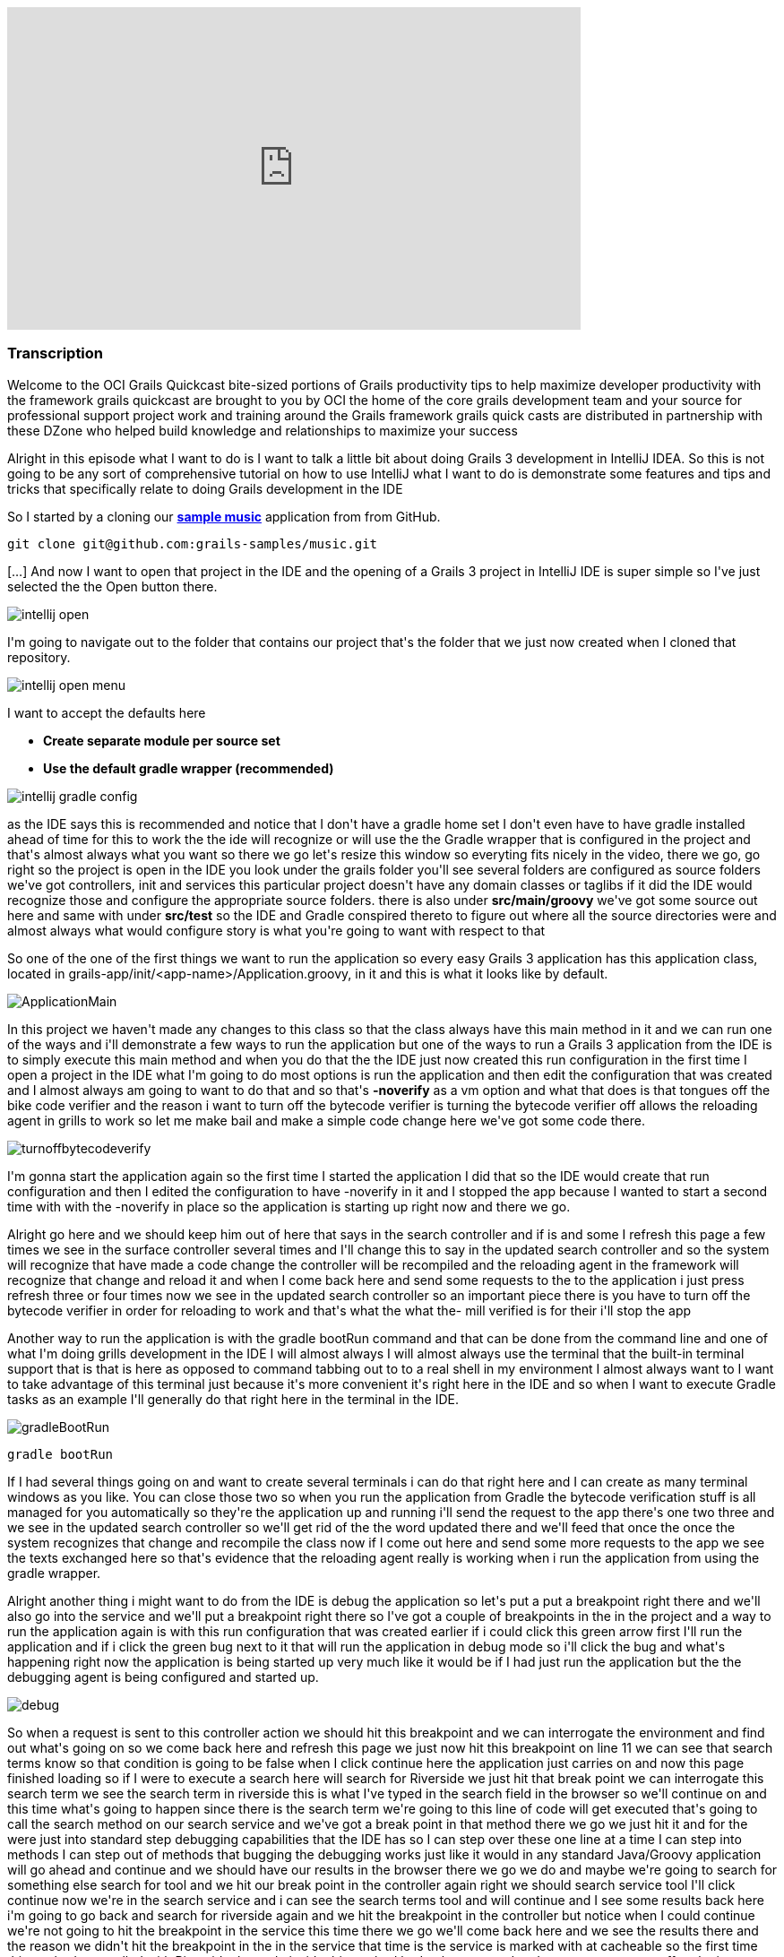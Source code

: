 video::XsCCsTRdezw[youtube, width=640, height=360]

=== Transcription

Welcome to the OCI Grails Quickcast   bite-sized portions of Grails   productivity tips
to help maximize   developer productivity with the   framework grails quickcast are brought   to you
by OCI the home of the core   grails development team and your source   for professional support project
work   and training around the Grails framework   grails quick casts are distributed in   partnership
with these DZone who helped   build knowledge and relationships to   maximize your success

Alright
in this episode   what I want to do is I want to talk a   little bit about doing Grails 3   development
in IntelliJ IDEA. So this is   not going to be any sort of   comprehensive tutorial on how to use   IntelliJ
what I want to do is   demonstrate some features and tips and   tricks that specifically relate to doing
  Grails development in the IDE

So I   started by a cloning our https://github.com/grails-samples/music[*sample music*]   application from from
GitHub.

----
git clone git@github.com:grails-samples/music.git
----


[...] And now I   want to open that project in the IDE and   the opening of a Grails 3 project in IntelliJ IDE is
  super simple so I&#39;ve just selected the   the Open button there.

image::intellij-open.png[]

I&#39;m going to   navigate
out to the folder that contains   our project that&#39;s the folder that we   just now created when
I cloned   that repository.

image::intellij-open-menu.png[]

I want to accept the   defaults here

* *Create separate module per source set*
* *Use the default gradle wrapper (recommended)*

image::intellij-gradle-config.png[]

as
the IDE   says this is recommended and notice that   I don&#39;t have a gradle home set   I don&#39;t even
have to have gradle   installed ahead of time for this to work   the the ide will recognize or will
use   the the Gradle wrapper that is configured   in the project and that&#39;s almost always   what
you want   so there we go let&#39;s resize this window   so everyting fits nicely in the video, there we go,
go right so the project is open in   the IDE you look under the grails folder you&#39;ll see several
folders are   configured as source folders we&#39;ve got   controllers, init and services this   particular
project doesn&#39;t have any   domain classes   or taglibs if it did the IDE would   recognize those
and configure the appropriate source folders.   there is also under *src/main/groovy*
we&#39;ve got some source out here and same   with under *src/test* so the IDE and   Gradle conspired
thereto to figure out   where all the source directories were   and almost always what would configure
  story is what you&#39;re going to want with   respect to that

So one of the one of the   first things
we want to run the   application so every easy Grails 3 application   has this application class, located
 in grails-app/init/<app-name>/Application.groovy, in
it and   this is what it looks like by default.

image::ApplicationMain.png[]

In   this project we haven&#39;t made any changes to this   class
so that the class always have this   main method in it and we can run one of   the ways and i&#39;ll
demonstrate a few ways   to run the application but one of the   ways to run a Grails 3 application
  from the IDE is to simply execute this main   method and when you do that the the IDE   just now created
this run configuration   in the first time I open a project in   the IDE what I&#39;m going to do most
  options is run the application and then   edit the configuration that was created   and I almost always
am going to want to   do that and so that&#39;s *-noverify*   as a vm option and what that does
is   that tongues off the bike code verifier   and the reason i want to turn off the   bytecode verifier
is turning the   bytecode verifier off allows the   reloading agent in grills to work so let   me make
bail and make a simple code   change here   we&#39;ve got some code there.

image::turnoffbytecodeverify.png[]

I&#39;m gonna   start
the application again so the first   time I started the application I did   that so the IDE would create
that run   configuration and then I edited the   configuration to have -noverify in   it and I
stopped the app because I   wanted to start a second time with with   the -noverify in place so the
  application is starting up right now and   there we go.

Alright go here and we   should keep him out
of here that says in   the search controller and if is and some   I refresh this page a few times we
see   in the surface controller several times   and I&#39;ll change this to say in the   updated search
controller and so the   system will recognize that have made a   code change the controller will be
  recompiled and the reloading agent in   the framework will recognize that change   and reload it and
when I come back here   and send some requests to the to the   application i just press refresh three
  or four times now we see in the updated   search controller so an important piece   there is you have
to turn off the   bytecode verifier in order for reloading   to work and that&#39;s what the what the-
  mill verified is for their i&#39;ll stop the   app

Another way to run the application   is with the
gradle bootRun command and   that can be done from the command line   and one of what I&#39;m doing grills
  development in the IDE I will almost   always I will almost always use the   terminal that the built-in
terminal   support that is that is here as opposed   to command tabbing out to to a real   shell in
my environment I almost always   want to I want to take advantage of this   terminal just because it&#39;s
more   convenient it&#39;s right here in the IDE   and so when I want to execute Gradle   tasks as an
example I&#39;ll generally do   that right here in the terminal in the IDE.

image::gradleBootRun.png[]

----
gradle bootRun
----

If I had several
things   going on and want to create several   terminals i can do that right here and I can create as many terminal
windows as you like. You can close   those two   so when you run the application from   Gradle the bytecode
verification stuff   is all managed for you automatically   so they&#39;re the application up and
running i&#39;ll send the request to the app   there&#39;s one two three and we see in the   updated
search controller so we&#39;ll get   rid of the the word updated there and   we&#39;ll feed that once
the once the system   recognizes that change and recompile the   class now if I come out here and send
  some more requests to the app we see the   texts exchanged here so that&#39;s evidence   that the
reloading agent really is   working when i run the application from   using the gradle wrapper.

Alright
  another thing i might want to do from   the IDE is debug the application so   let&#39;s put a put
a breakpoint right there   and we&#39;ll also go into the service and   we&#39;ll put a breakpoint right
there   so I&#39;ve got a couple of breakpoints in   the in the project and a way to run the   application
again is with this run   configuration that was created earlier   if i could click this green arrow
  first I&#39;ll run the application and if i   click the green bug next to it that will   run the application
in debug mode so   i&#39;ll click the bug and what&#39;s happening   right now the application is being
  started up very much like it would be if   I had just run the application but the   the debugging
agent is being configured   and started up.

image::debug.png[]

So when a request is sent   to this controller action we
should hit   this breakpoint and we can interrogate   the environment and find out what&#39;s   going
on so we come back here and   refresh this page we just now hit this   breakpoint on line 11 we can see
that   search terms know so that condition is   going to be false when I click continue   here the application
just carries on and   now this page finished loading so if I   were to execute a search here will
search for Riverside we just hit that   break point we can   interrogate this search term we see the
  search term in riverside this is what   I&#39;ve typed in the search field in the   browser so we&#39;ll
continue on and this   time what&#39;s going to happen since there   is the search term we&#39;re going
to this   line of code will get executed that&#39;s   going to call the search method on our   search
service and we&#39;ve got a break   point in that method there we go we just   hit it and for the were
just into   standard step debugging capabilities   that the IDE has so I can step over these   one line
at a time I can step into   methods I can step out of methods that   bugging the debugging works just
like it   would in any standard Java/Groovy   application will go ahead and continue   and we should
have our results in the   browser there we go we do and maybe   we&#39;re going to search for something
else   search for tool and we hit our break   point in the controller again right we   should search
service tool I&#39;ll click   continue   now we&#39;re in the search service and i   can see the search
terms tool and will   continue and I see some results back   here i&#39;m going to go back and search
for   riverside again and we hit the   breakpoint in the controller but notice   when I could continue
we&#39;re not going to   hit the breakpoint in the service this   time   there we go we&#39;ll come
back here and we   see the results there and the reason we   didn&#39;t hit the breakpoint in the in
the   service that time is the service is   marked with at cacheable so the first   time this method
was called with   Riverside the code inside this method   had to be executed and a request was   sent
off to the itunes store to find all   the albums that match the word riverside   and the results of
that were   automatically cached because of this   annotation so the next time I executed   that search
the caching mechanism and   the framework recognized that we already   searched for riverside so this
code   doesn&#39;t have to execute again instead   the results are just retrieved from the   cash so
the idea is where of all of that   and all that work as you would expect so   the way that I ran the
application just   then in debug mode is I click this   hug while the while the application   drunken
figure is selected and that   starts at the application in debug mode   it might be the case that you
want to   launch the application from Gradle for   some reason and you want to debug the   application
and a way to do that is so   so if i if i run the boot run fast that   will just run the application
but i want   to i want to debug the application so   i&#39;m passing as a command line argument   there
minus minus debug flash jbm and   we&#39;ll see the effect of that is that   greater will recognize
that i put minus   minus debug jbm there and when it gets   to the point where it&#39;s starting up
the   application and it just got there   notice it says listening for transport   dt socket address
5005 the jvm is really   in in pause mode right now the debug   agent has been initialized in the jvm
  and the debugging agent is waiting for   me to connect a remote debugger to the   process and then
it will continue on   so a way to do that in the IDE is you   want to edit your configurations and you
  want to create a new configuration and   let you do that is with this plus sign   up here and we wanted
they&#39;re a bunch of   templates here for creating different   kinds of configs and we want to create
a   remote config and i will usually do is   call it our BB for remote debug you call   it anything
you like and click OK   typically i want all these defaults here   so i&#39;ll click ok and now i can
run that   rdb can take in debug mode and what that   will do is connect the ids remote   debugger to
the debugging agent for the   process that we just started in Gradle   and i happen to have started
this in the   terminal right here in idea but I   executed the same command great little   boot room
debug GBM just from out in a   shell completely separate from the ide   all of this would work exactly
as it   does here so the fact that this shell   happens to be in the IDE it really   doesn&#39;t affect
me this behavior so i   click the the bugbear while the rdb   config was was selected   and so the application
should continue   starting up and the debug agent should   connect to to that process and then we
interact with the application it should   be a very much like it did just a minute   ago   so let&#39;s
see what this looks like we&#39;ll   go over here this is left over from the   last time that I ran
the Randy   application will start over the radio we   hit the the index action search term is   null
will continue on here we go this is   a restart of the application so the the   cash is going to be
empty   we see the search terms riverside there   we go with step debug through all that   you see some
results   same thing here that the index action   will get the service we see some results   and we&#39;ll
go back in the circle   riverside again and we hit the index   action and will not hit the search
service because of the caching stuff   right so i can debug the application   either by running the
application run   config in debug mode or i can debug the   application by running running the app
 with Gradle using a command like this   right Gradle w butron minus minus debug   jbm and when you
do that as the   application starts up you&#39;ll get to a   point where the debugging agent causes
  the jvm to pause and wait for for you to   connect connect a remote debugger and a   way to do that
is to create their remote   config as I did and   click this bug and that will not allow   that can
the process to continue   alright another thing you might want to   do is run tests from the ID so we&#39;ve
got   we&#39;ve got a search controller stuck here   and can run this test just like you   would normally
run a running unit test   from the ID i can right click here and   select Ron and they&#39;re two different
run   config here one has the grills logo and   one has here I get that the junior at   local and i&#39;ll
select the one that has   the j unit logo and what that will do is   that will run the test and you
would   expect there we go all the tests passed   but there&#39;s a problem with the ladies   these
tests are being run and that is   that the tests are actually being run in   production mode and that
this particular   application doesn&#39;t have a database or   any environment specific stuff in it
but   most of most girls applications due and   when you run your cast   generally you want the application
  running in in test mode so to   demonstrate this issue what I&#39;ll do is   do something like this
  alright so just add an assertion hear   that asserts that the applications that   the current environment
really is   environment that test so that this is   simulating that there&#39;s some behavior in   the
application that is contingent on   that behaves differently in the test   environment versus any other
  environments are running tests again you   know i just press the keyboard shortcut   to rerun the
test i could click this   green arrow up here and i expect the   test to fail because environment that
  current is actually going to be   production and not test   there we go the tested fail and we see
  environment that current really is   production so way to deal with that is i   can edit so the run
configuration here   and specify minus grills DMV equals test   alright Grail study and v is the name
of   the system property that can be set to   indicate which environment you want to   run in and now
when i when i run the   test its it&#39;s going to it&#39;s going to   pass and what I just didn&#39;t
work but   it&#39;s really not ideal and i&#39;ll get to   that I just want to see the test pass   first
  there we go the test passed it really is   running in test mode but the problem   with that is in
a real project you might   have lots and lots of of test   configurations not just one or two and
you don&#39;t want to have to be this edit   all the run configurations to include   that so i&#39;m
going to delete that room   config and what I&#39;m going to do is look   under these defaults so under
default   are a bunch of templates that the ID   will use to create run configurations   for tests and
remote debugger and   running application so forth   what I want to do is find the g-unit   template
and put minus D grails DMV   equals cast and all that another thing   here on demo that name equals
food   alright I will see what I want that   there in a minute   so this this run confirmed this is
a   really run configuration this is a   template some of these defaults a   template that will be used
anytime a   genius run config a junior run   configuration is created in this project   so now every
time I open a new test and   run it it will pick up those those   settings let&#39;s demonstrate that
so i   deleted the the run can pick for this   task so when i run the test again the   run config world
it was just now created   and while the test is running if we go   look at this will see that all those
  settings but I put in the template   really did get inherited into this test   specs so you&#39;ll
want to edit this this   is j unit template down here just once   and from that point forward all of
the   that when you run Julian and testing   pick up those settings   one thing to watch out for is
let&#39;s get   eliminate that and i&#39;m going to undo the   change that we just need down here to
  get rid of this go run configuration is   gone and i&#39;m going to run this test   again right and
the test is going to   fail because it&#39;s going to run in   production mode when I really wanted
to   run in test mode so i undid the change   in the the wrong template   there we go to test field
so some folks   are know about this the the issues that   i&#39;m discussing here and and sometimes
  you&#39;ll forget about the first time you   open a project in the IDE so then   they&#39;ll remember
okay i need to come out   here and edit this this thing here and   put minus D girls that he and B equals
  cast and then go about their business   this one is still broken right if i run   this test again
the change but i just   made does not affect any existing run   configurations so if you&#39;ve run
some   tests and then realized i need to do the   thing with grills study and be you&#39;ll   either
need to iterate through all the   run config that have already been   created and edit them or what
I find a   simpler as i&#39;ll just delete the run   config and then the next time I run that   test
the run config will be recreated   and it will pick up the the changes that   i just made in the template
so i expect   the test to pass this time   and that&#39;s it so hopefully there were a   couple of tips
along the way there   that&#39;s found helpful just some basic   stuff about the most simple way to
open   a Grail three project in the IDE and   some tips about running the application   running application
debug mode and   dealing with test you know a lot of this   it relates to a couple of significant
changes that we made in in grails 3   these are differences between grills   three and girls tube and
one of them   seems pretty benign right that it   doesn&#39;t seem very interesting that you   can run
an application runner girl three   application by executing the main method   it doesn&#39;t seem terribly
compelling but   in previous versions of grills the prior   to grow 322 chronograph application you
  had to interact with the build system   that was part of Grails so that in order   for the ID to run
a grails app it really   had to know about the Grails build   system in grills three we got rid of the
  build system that used to exist in   grails and replaced it with with Gradle   so that means the ide
can load the   project up and know about sore shoulders   and and can do a whole lot of things   without
knowing anything at all about   grails right it&#39;s getting all the path   information and project
structure from   Gradle and all of the major IDs know   about know about cradle and have great   great
support in addition to that having   this main method means that any ID that   knows about how to run
a main method in   a groove your java class and knows about   Gradle any of those ids can now run and
  debug a graph application which is which   is great thank you for watching this   episode of the oci
grails quick cap for   more information on how OC I can help   you with grails or any of these other
  practice areas is it oci web.com or   contact us at info at LCI web.com follow   our twitter accounts
at object computing   and at grails framework also read   regular updates on the oci grails team   blog
at grails blog dossier   web.com   [Music]



=== What's Covered?
:toc:

==== Opening a Project in IntelliJ IDEA


